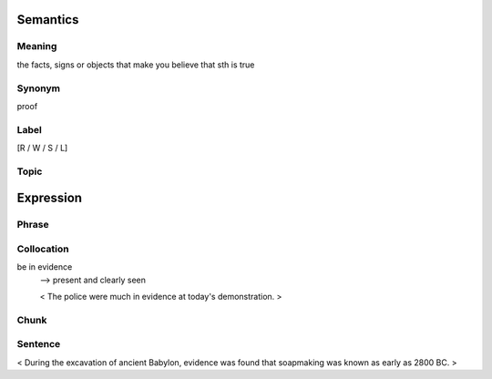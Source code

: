 Semantics
=========

Meaning
-------
the facts, signs or objects that make you believe that sth is true

Synonym
-------
proof

Label
-----
[R / W / S / L]

Topic
-----


Expression
==========

Phrase
------


Collocation
-----------
be in evidence
    --> present and clearly seen

    < The police were much in evidence at today's demonstration. >

Chunk
-----


Sentence
---------
< During the excavation of ancient Babylon, evidence was found that
soapmaking was known as early as 2800 BC. >

